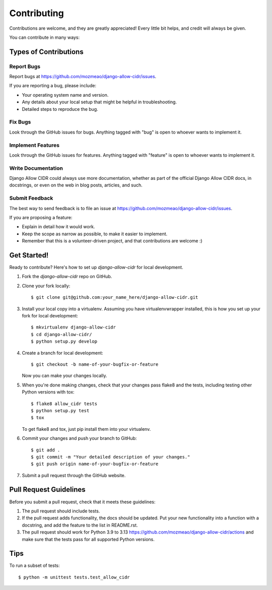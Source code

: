 ============
Contributing
============

Contributions are welcome, and they are greatly appreciated! Every
little bit helps, and credit will always be given.

You can contribute in many ways:

Types of Contributions
----------------------

Report Bugs
~~~~~~~~~~~

Report bugs at https://github.com/mozmeao/django-allow-cidr/issues.

If you are reporting a bug, please include:

* Your operating system name and version.
* Any details about your local setup that might be helpful in troubleshooting.
* Detailed steps to reproduce the bug.

Fix Bugs
~~~~~~~~

Look through the GitHub issues for bugs. Anything tagged with "bug"
is open to whoever wants to implement it.

Implement Features
~~~~~~~~~~~~~~~~~~

Look through the GitHub issues for features. Anything tagged with "feature"
is open to whoever wants to implement it.

Write Documentation
~~~~~~~~~~~~~~~~~~~

Django Allow CIDR could always use more documentation, whether as part of the
official Django Allow CIDR docs, in docstrings, or even on the web in blog posts,
articles, and such.

Submit Feedback
~~~~~~~~~~~~~~~

The best way to send feedback is to file an issue at https://github.com/mozmeao/django-allow-cidr/issues.

If you are proposing a feature:

* Explain in detail how it would work.
* Keep the scope as narrow as possible, to make it easier to implement.
* Remember that this is a volunteer-driven project, and that contributions
  are welcome :)

Get Started!
------------

Ready to contribute? Here's how to set up `django-allow-cidr` for local development.

1. Fork the `django-allow-cidr` repo on GitHub.
2. Clone your fork locally::

    $ git clone git@github.com:your_name_here/django-allow-cidr.git

3. Install your local copy into a virtualenv. Assuming you have virtualenvwrapper installed, this is how you set up your fork for local development::

    $ mkvirtualenv django-allow-cidr
    $ cd django-allow-cidr/
    $ python setup.py develop

4. Create a branch for local development::

    $ git checkout -b name-of-your-bugfix-or-feature

   Now you can make your changes locally.

5. When you're done making changes, check that your changes pass flake8 and the
   tests, including testing other Python versions with tox::

        $ flake8 allow_cidr tests
        $ python setup.py test
        $ tox

   To get flake8 and tox, just pip install them into your virtualenv.

6. Commit your changes and push your branch to GitHub::

    $ git add .
    $ git commit -m "Your detailed description of your changes."
    $ git push origin name-of-your-bugfix-or-feature

7. Submit a pull request through the GitHub website.

Pull Request Guidelines
-----------------------

Before you submit a pull request, check that it meets these guidelines:

1. The pull request should include tests.
2. If the pull request adds functionality, the docs should be updated. Put
   your new functionality into a function with a docstring, and add the
   feature to the list in README.rst.
3. The pull request should work for Python 3.9 to 3.13
   https://github.com/mozmeao/django-allow-cidr/actions
   and make sure that the tests pass for all supported Python versions.

Tips
----

To run a subset of tests::

    $ python -m unittest tests.test_allow_cidr
